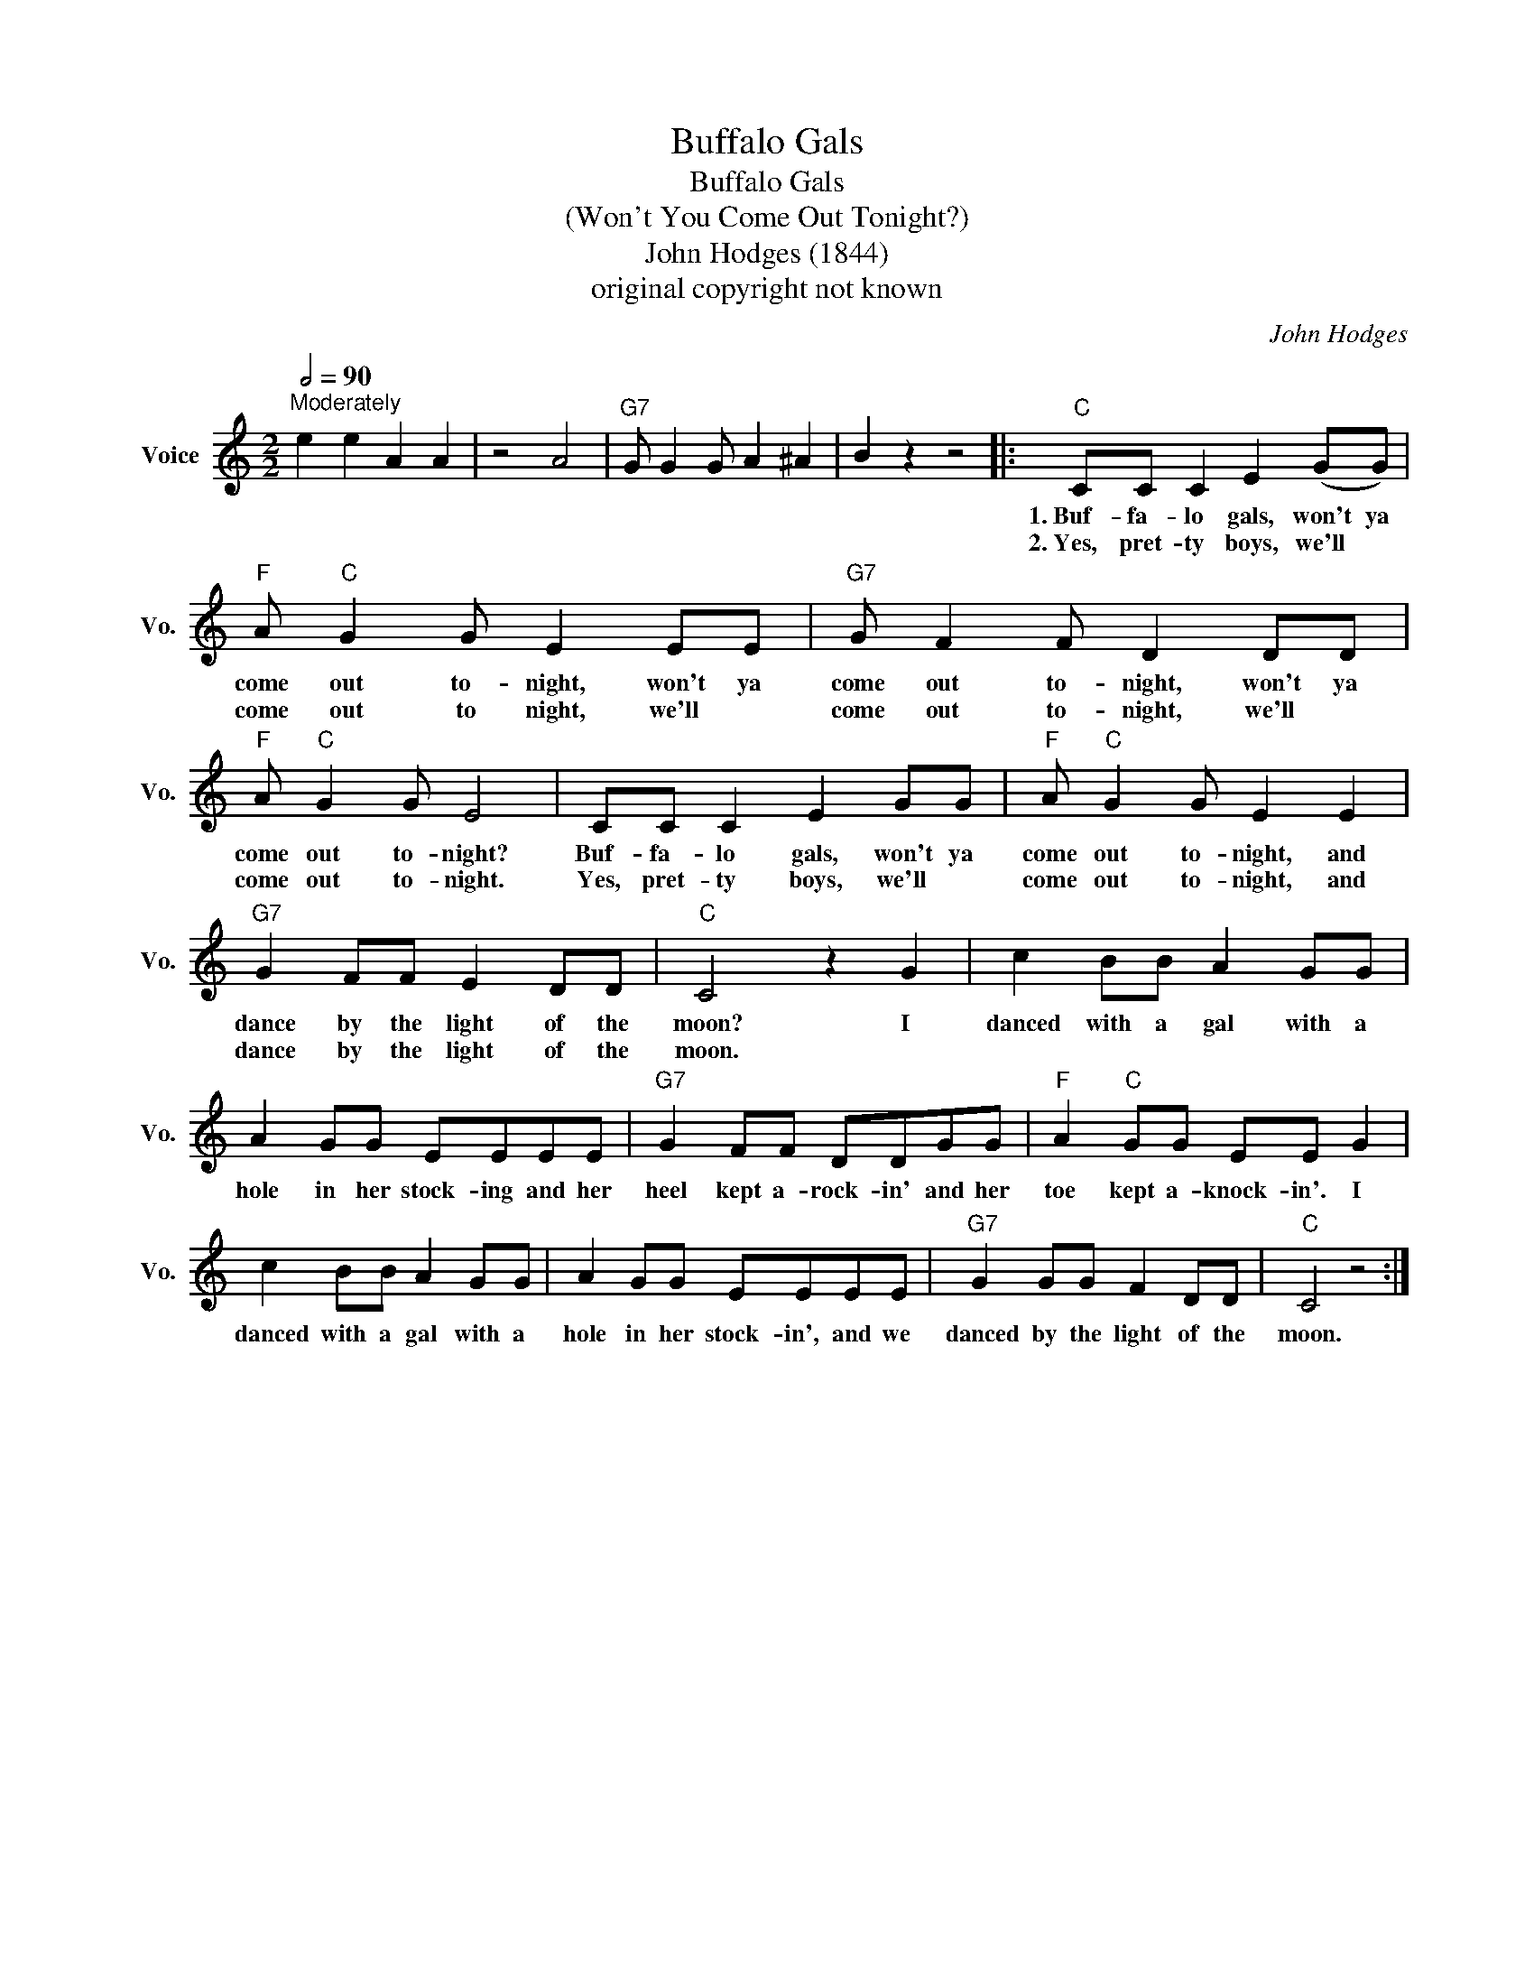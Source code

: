 X:1
T:Buffalo Gals
T:Buffalo Gals
T:(Won't You Come Out Tonight?)
T:John Hodges (1844)
T:original copyright not known
C:John Hodges
Z:All Rights Reserved
L:1/8
Q:1/2=90
M:2/2
K:C
V:1 treble nm="Voice" snm="Vo."
%%MIDI program 52
%%MIDI control 7 100
%%MIDI control 10 64
V:1
"^Moderately" e2 e2 A2 A2 | z4 A4 |"G7" G G2 G A2 ^A2 | B2 z2 z4 |:"C" CC C2 E2 (GG) | %5
w: ||||1.~Buf- fa- lo gals, won't ya|
w: ||||2.~Yes, pret- ty boys, we'll *|
"F" A"C" G2 G E2 EE |"G7" G F2 F D2 DD |"F" A"C" G2 G E4 | CC C2 E2 GG |"F" A"C" G2 G E2 E2 | %10
w: come out to- night, won't ya|come out to- night, won't ya|come out to- night?|Buf- fa- lo gals, won't ya|come out to- night, and|
w: come out to night, we'll *|come out to- night, we'll *|come out to- night.|Yes, pret- ty boys, we'll *|come out to- night, and|
"G7" G2 FF E2 DD |"C" C4 z2 G2 | c2 BB A2 GG | A2 GG EEEE |"G7" G2 FF DDGG |"F" A2"C" GG EE G2 | %16
w: dance by the light of the|moon? I|danced with a gal with a|hole in her stock- ing and her|heel kept a- rock- in' and her|toe kept a- knock- in'. I|
w: dance by the light of the|moon. *|||||
 c2 BB A2 GG | A2 GG EEEE |"G7" G2 GG F2 DD |"C" C4 z4 :| %20
w: danced with a gal with a|hole in her stock- in', and we|danced by the light of the|moon.|
w: ||||

